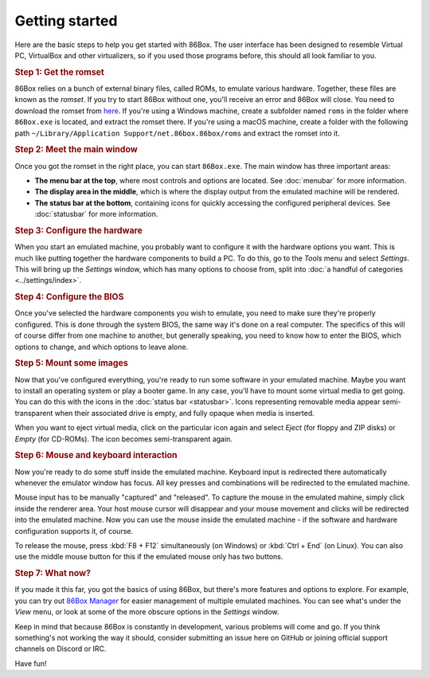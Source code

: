 Getting started
===============

Here are the basic steps to help you get started with 86Box. The user interface has been designed to resemble Virtual PC, VirtualBox and other virtualizers, so if you used those programs before, this should all look familiar to you.

.. rubric:: Step 1: Get the romset

86Box relies on a bunch of external binary files, called ROMs, to emulate various hardware. Together, these files are known as the *romset*. If you try to start 86Box without one, you'll receive an error and 86Box will close. You need to download the romset from `here <https://github.com/86Box/roms/releases/latest>`_. If you're using a Windows machine, create a subfolder named ``roms`` in the folder where ``86Box.exe`` is located, and extract the romset there. If you're using a macOS machine, create a folder with the following path ``~/Library/Application Support/net.86box.86box/roms`` and extract the romset into it.

.. rubric:: Step 2: Meet the main window

Once you got the romset in the right place, you can start ``86Box.exe``. The main window has three important areas:

* **The menu bar at the top**, where most controls and options are located. See :doc:`menubar` for more information.
* **The display area in the middle**, which is where the display output from the emulated machine will be rendered.
* **The status bar at the bottom**, containing icons for quickly accessing the configured peripheral devices. See :doc:`statusbar` for more information.

.. rubric:: Step 3: Configure the hardware

When you start an emulated machine, you probably want to configure it with the hardware options you want. This is much like putting together the hardware components to build a PC. To do this, go to the *Tools* menu and select *Settings*. This will bring up the *Settings* window, which has many options to choose from, split into :doc:`a handful of categories <../settings/index>`.

.. rubric:: Step 4: Configure the BIOS

Once you've selected the hardware components you wish to emulate, you need to make sure they're properly configured. This is done through the system BIOS, the same way it's done on a real computer. The specifics of this will of course differ from one machine to another, but generally speaking, you need to know how to enter the BIOS, which options to change, and which options to leave alone.

.. rubric:: Step 5: Mount some images

Now that you've configured everything, you're ready to run some software in your emulated machine. Maybe you want to install an operating system or play a booter game. In any case, you'll have to mount some virtual media to get going. You can do this with the icons in the :doc:`status bar <statusbar>`. Icons representing removable media appear semi-transparent when their associated drive is empty, and fully opaque when media is inserted.

When you want to eject virtual media, click on the particular icon again and select *Eject* (for floppy and ZIP disks) or *Empty* (for CD-ROMs). The icon becomes semi-transparent again.

.. rubric:: Step 6: Mouse and keyboard interaction

Now you're ready to do some stuff inside the emulated machine. Keyboard input is redirected there automatically whenever the emulator window has focus. All key presses and combinations will be redirected to the emulated machine.

Mouse input has to be manually "captured" and "released". To capture the mouse in the emulated mahine, simply click inside the renderer area. Your host mouse cursor will disappear and your mouse movement and clicks will be redirected into the emulated machine. Now you can use the mouse inside the emulated machine - if the software and hardware configuration supports it, of course.

To release the mouse, press :kbd:`F8 + F12` simultaneously (on Windows) or :kbd:`Ctrl + End` (on Linux). You can also use the middle mouse button for this if the emulated mouse only has two buttons.

.. rubric:: Step 7: What now?

If you made it this far, you got the basics of using 86Box, but there's more features and options to explore. For example, you can try out `86Box Manager <https://github.com/86Box/86BoxManager>`_ for easier management of multiple emulated machines. You can see what's under the *View* menu, or look at some of the more obscure options in the *Settings* window.

Keep in mind that because 86Box is constantly in development, various problems will come and go. If you think something's not working the way it should, consider submitting an issue here on GitHub or joining official support channels on Discord or IRC.

Have fun!
